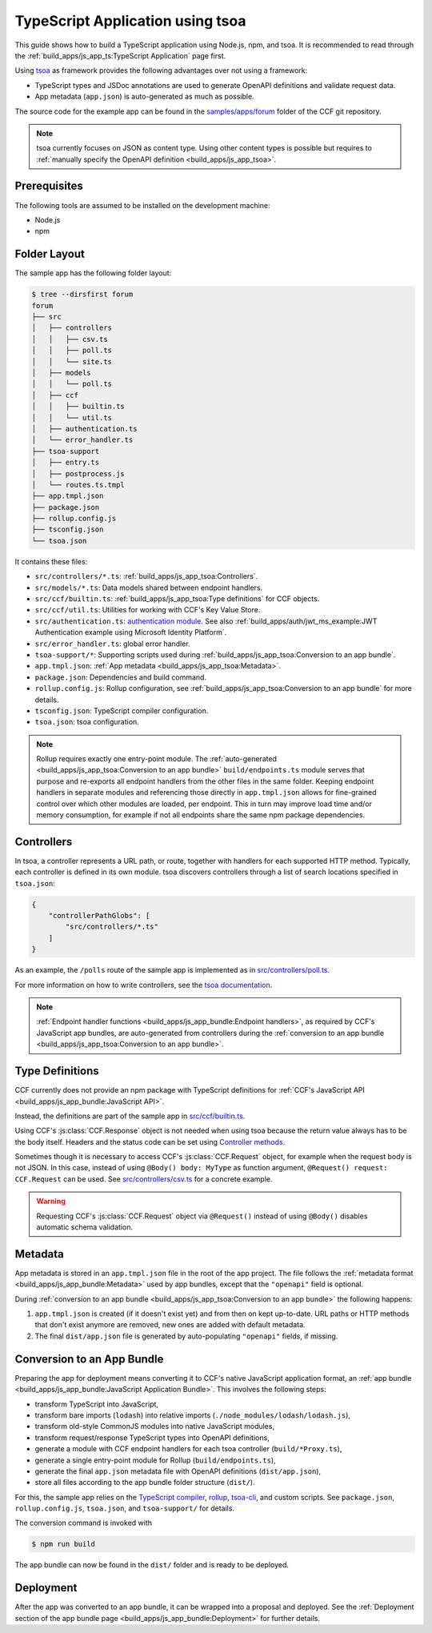 TypeScript Application using tsoa
=================================

This guide shows how to build a TypeScript application using Node.js, npm, and tsoa.
It is recommended to read through the :ref:`build_apps/js_app_ts:TypeScript Application` page first.

Using `tsoa <https://github.com/lukeautry/tsoa>`_ as framework provides the following advantages over not using a framework:

- TypeScript types and JSDoc annotations are used to generate OpenAPI definitions and validate request data.
- App metadata (``app.json``) is auto-generated as much as possible.

The source code for the example app can be found in the
`samples/apps/forum <https://github.com/microsoft/CCF/tree/main/samples/apps/forum>`_
folder of the CCF git repository.

.. note::
   tsoa currently focuses on JSON as content type.
   Using other content types is possible but requires to :ref:`manually specify the OpenAPI definition <build_apps/js_app_tsoa>`.

Prerequisites
-------------

The following tools are assumed to be installed on the development machine:

- Node.js
- npm

Folder Layout
-------------

The sample app has the following folder layout:

.. code-block:: bash

    $ tree --dirsfirst forum
    forum
    ├── src
    │   ├── controllers
    │   │   ├── csv.ts
    │   │   ├── poll.ts
    │   │   └── site.ts
    │   ├── models
    │   │   └── poll.ts
    │   ├── ccf
    │   │   ├── builtin.ts
    │   │   └── util.ts
    │   ├── authentication.ts
    │   └── error_handler.ts
    ├── tsoa-support
    │   ├── entry.ts
    │   ├── postprocess.js
    │   └── routes.ts.tmpl
    ├── app.tmpl.json
    ├── package.json
    ├── rollup.config.js
    ├── tsconfig.json
    └── tsoa.json

It contains these files:

- ``src/controllers/*.ts``: :ref:`build_apps/js_app_tsoa:Controllers`.
- ``src/models/*.ts``: Data models shared between endpoint handlers.
- ``src/ccf/builtin.ts``: :ref:`build_apps/js_app_tsoa:Type definitions` for CCF objects.
- ``src/ccf/util.ts``: Utilities for working with CCF's Key Value Store.
- ``src/authentication.ts``: `authentication module <https://tsoa-community.github.io/docs/authentication.html>`_. 
  See also :ref:`build_apps/auth/jwt_ms_example:JWT Authentication example using Microsoft Identity Platform`.
- ``src/error_handler.ts``: global error handler.
- ``tsoa-support/*``: Supporting scripts used during :ref:`build_apps/js_app_tsoa:Conversion to an app bundle`.
- ``app.tmpl.json``: :ref:`App metadata <build_apps/js_app_tsoa:Metadata>`.
- ``package.json``: Dependencies and build command.
- ``rollup.config.js``: Rollup configuration, see :ref:`build_apps/js_app_tsoa:Conversion to an app bundle` for more details.
- ``tsconfig.json``: TypeScript compiler configuration.
- ``tsoa.json``: tsoa configuration.

.. note::
    Rollup requires exactly one entry-point module.
    The :ref:`auto-generated <build_apps/js_app_tsoa:Conversion to an app bundle>` ``build/endpoints.ts`` module
    serves that purpose and re-exports all endpoint handlers from the other files in the same folder.
    Keeping endpoint handlers in separate modules and referencing those directly in ``app.tmpl.json``
    allows for fine-grained control over which other modules are loaded, per endpoint.
    This in turn may improve load time and/or memory consumption, for example if not all endpoints
    share the same npm package dependencies.

Controllers
-----------

In tsoa, a controller represents a URL path, or route, together with handlers for each supported HTTP method.
Typically, each controller is defined in its own module.
tsoa discovers controllers through a list of search locations specified in ``tsoa.json``:

.. code-block:: json

    {
        "controllerPathGlobs": [
            "src/controllers/*.ts"
        ]
    }

As an example, the ``/polls`` route of the sample app is implemented as in `src/controllers/poll.ts <https://github.com/microsoft/CCF/tree/main/samples/apps/forum/src/controllers/poll.ts>`_.

For more information on how to write controllers,
see the `tsoa documentation <https://tsoa-community.github.io/docs/getting-started.html#defining-a-simple-controller>`_.

.. note::
   :ref:`Endpoint handler functions <build_apps/js_app_bundle:Endpoint handlers>`, as required by CCF's JavaScript app bundles,
   are auto-generated from controllers during the :ref:`conversion to an app bundle <build_apps/js_app_tsoa:Conversion to an app bundle>`.

Type Definitions
----------------

CCF currently does not provide an npm package with TypeScript definitions
for :ref:`CCF's JavaScript API <build_apps/js_app_bundle:JavaScript API>`.

Instead, the definitions are part of the sample app in
`src/ccf/builtin.ts <https://github.com/microsoft/CCF/tree/samples/apps/forum/src/ccf/builtin.ts>`_.

Using CCF's :js:class:`CCF.Response` object is not needed when using tsoa because the return value always has to be the body itself.
Headers and the status code can be set using `Controller methods <https://tsoa-community.github.io/reference/classes/_tsoa_runtime.controller-1.html>`_.

Sometimes though it is necessary to access CCF's :js:class:`CCF.Request` object, for example when the request body is not JSON.
In this case, instead of using ``@Body() body: MyType`` as function argument, ``@Request() request: CCF.Request`` can be used.
See `src/controllers/csv.ts <https://github.com/microsoft/CCF/tree/main/samples/apps/forum/src/controllers/csv.ts>`_
for a concrete example.

.. warning::
    Requesting CCF's :js:class:`CCF.Request` object via ``@Request()`` instead of using ``@Body()`` disables automatic schema validation.

Metadata
--------

App metadata is stored in an ``app.tmpl.json`` file in the root of the app project.
The file follows the :ref:`metadata format <build_apps/js_app_bundle:Metadata>` used by app bundles,
except that the ``"openapi"`` field is optional.

During :ref:`conversion to an app bundle <build_apps/js_app_tsoa:Conversion to an app bundle>` the following happens:

#. ``app.tmpl.json`` is created (if it doesn't exist yet) and from then on kept up-to-date.
   URL paths or HTTP methods that don't exist anymore are removed, new ones are added with default metadata.

#. The final ``dist/app.json`` file is generated by auto-populating ``"openapi"`` fields, if missing.

Conversion to an App Bundle
---------------------------

Preparing the app for deployment means converting it to CCF's native JavaScript application format, an :ref:`app bundle <build_apps/js_app_bundle:JavaScript Application Bundle>`.
This involves the following steps:

- transform TypeScript into JavaScript,
- transform bare imports (``lodash``) into relative imports (``./node_modules/lodash/lodash.js``),
- transform old-style CommonJS modules into native JavaScript modules,
- transform request/response TypeScript types into OpenAPI definitions,
- generate a module with CCF endpoint handlers for each tsoa controller (``build/*Proxy.ts``),
- generate a single entry-point module for Rollup (``build/endpoints.ts``),
- generate the final ``app.json`` metadata file with OpenAPI definitions (``dist/app.json``),
- store all files according to the app bundle folder structure (``dist/``).

For this, the sample app relies on the `TypeScript compiler <https://www.npmjs.com/package/typescript>`_,
`rollup <https://rollupjs.org>`_, `tsoa-cli <https://www.npmjs.com/package/@tsoa/cli>`_,
and custom scripts.
See ``package.json``, ``rollup.config.js``, ``tsoa.json``, and ``tsoa-support/`` for details.

The conversion command is invoked with

.. code-block:: bash

    $ npm run build

The app bundle can now be found in the ``dist/`` folder and is ready to be deployed.

Deployment
----------

After the app was converted to an app bundle, it can be wrapped into a proposal and deployed.
See the :ref:`Deployment section of the app bundle page <build_apps/js_app_bundle:Deployment>` for further details.
